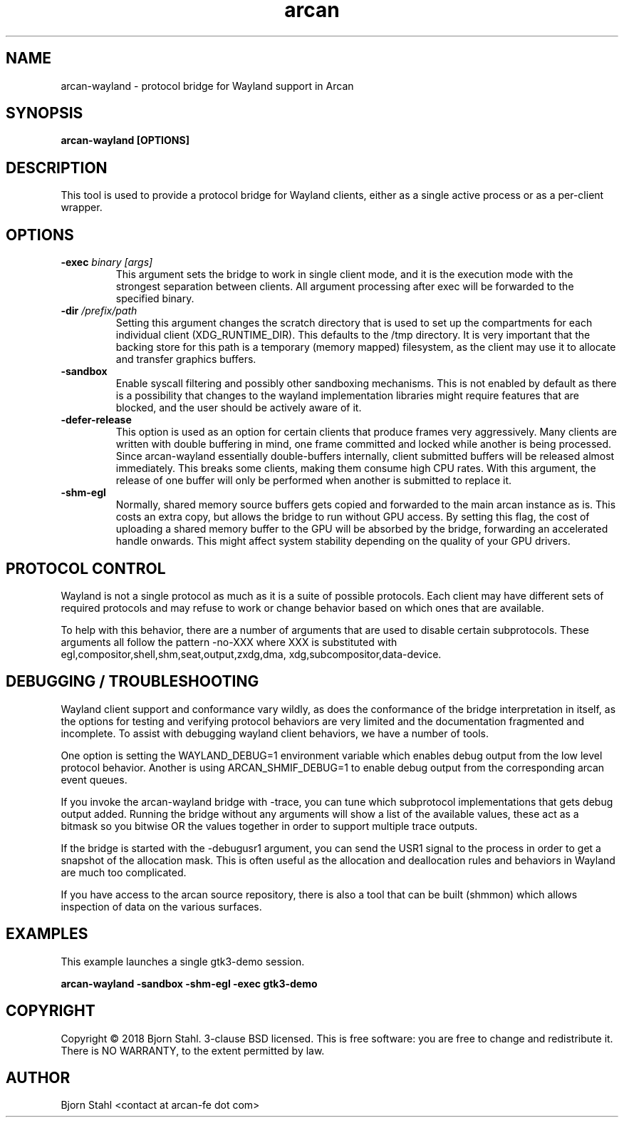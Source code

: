 .\" groff -man -Tascii aclip.1
.TH arcan 1 "January 2018" arcan-wayland "User manual"
.SH NAME
arcan-wayland \- protocol bridge for Wayland support in Arcan
.SH SYNOPSIS
.B arcan-wayland [OPTIONS]

.SH DESCRIPTION
This tool is used to provide a protocol bridge for Wayland clients, either
as a single active process or as a per-client wrapper.

.SH OPTIONS
.IP "\fB\-exec \fIbinary [args]\fR"
This argument sets the bridge to work in single client mode, and it is the
execution mode with the strongest separation between clients. All argument
processing after exec will be forwarded to the specified binary.

.IP "\fB\-dir \fI/prefix/path\fR"
Setting this argument changes the scratch directory that is used to set up
the compartments for each individual client (XDG_RUNTIME_DIR). This defaults
to the /tmp directory. It is very important that the backing store for this
path is a temporary (memory mapped) filesystem, as the client may use it to
allocate and transfer graphics buffers.

.IP "\fB\-sandbox\fR"
Enable syscall filtering and possibly other sandboxing mechanisms. This is not
enabled by default as there is a possibility that changes to the wayland
implementation libraries might require features that are blocked, and the user
should be actively aware of it.

.IP "\fB\-defer-release\fR"
This option is used as an option for certain clients that produce frames
very aggressively. Many clients are written with double buffering in mind,
one frame committed and locked while another is being processed. Since
arcan-wayland essentially double-buffers internally, client submitted
buffers will be released almost immediately. This breaks some clients,
making them consume high CPU rates. With this argument, the release of
one buffer will only be performed when another is submitted to replace it.

.IP "\fB\-shm-egl\fR"
Normally, shared memory source buffers gets copied and forwarded to the
main arcan instance as is. This costs an extra copy, but allows the bridge
to run without GPU access. By setting this flag, the cost of uploading a
shared memory buffer to the GPU will be absorbed by the bridge, forwarding
an accelerated handle onwards. This might affect system stability depending
on the quality of your GPU drivers.

.SH PROTOCOL CONTROL
Wayland is not a single protocol as much as it is a suite of possible protocols.
Each client may have different sets of required protocols and may refuse to work
or change behavior based on which ones that are available.

To help with this behavior, there are a number of arguments that are used to
disable certain subprotocols. These arguments all follow the pattern -no-XXX
where XXX is substituted with egl,compositor,shell,shm,seat,output,zxdg,dma,
xdg,subcompositor,data-device.

.SH DEBUGGING / TROUBLESHOOTING
Wayland client support and conformance vary wildly, as does the conformance of
the bridge interpretation in itself, as the options for testing and verifying
protocol behaviors are very limited and the documentation fragmented and
incomplete. To assist with debugging wayland client behaviors, we have a number
of tools.

One option is setting the WAYLAND_DEBUG=1 environment variable which enables
debug output from the low level protocol behavior. Another is using
ARCAN_SHMIF_DEBUG=1 to enable debug output from the corresponding arcan event
queues.

If you invoke the arcan-wayland bridge with -trace, you can tune which
subprotocol implementations that gets debug output added. Running the bridge
without any arguments will show a list of the available values, these act as
a bitmask so you bitwise OR the values together in order to support multiple
trace outputs.

If the bridge is started with the -debugusr1 argument, you can send the USR1
signal to the process in order to get a snapshot of the allocation mask. This
is often useful as the allocation and deallocation rules and behaviors in
Wayland are much too complicated.

If you have access to the arcan source repository, there is also a tool that
can be built (shmmon) which allows inspection of data on the various surfaces.

.SH EXAMPLES

.PP
This example launches a single gtk3-demo session.

.B arcan-wayland -sandbox -shm-egl -exec gtk3-demo

.SH COPYRIGHT
Copyright  ©  2018 Bjorn Stahl. 3-clause BSD licensed. This is free software:
you are free  to  change and redistribute it. There is NO WARRANTY,
to the extent permitted by law.

.SH AUTHOR
Bjorn Stahl <contact at arcan-fe dot com>
